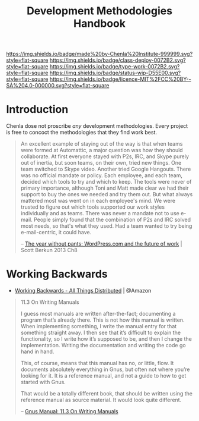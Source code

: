 #   -*- mode: org; fill-column: 60 -*-

#+TITLE: Development Methodologies Handbook
#+STARTUP: showall
#+TOC: headlines 4
#+PROPERTY: filename
:PROPERTIES:
:CUSTOM_ID: 
:Name:      /home/deerpig/proj/chenla/docs/hb-methodologies.org
:Created:   2017-01-31T14:37@Prek Leap (11.642600N-104.919210W)
:ID:        f26c2ae8-0bb2-43c9-85f8-24f94ad47744
:VER:       551835988.374225627
:GEO:       48P-491193-1287029-15
:BXID:      chenla:OEN0-0020
:Class:     deploy
:Type:      work
:Status:    wip
:Licence:   MIT/CC BY-SA 4.0
:END:

[[https://img.shields.io/badge/made%20by-Chenla%20Institute-999999.svg?style=flat-square]] 
[[https://img.shields.io/badge/class-deploy-0072B2.svg?style=flat-square]]
[[https://img.shields.io/badge/type-work-0072B2.svg?style=flat-square]]
[[https://img.shields.io/badge/status-wip-D55E00.svg?style=flat-square]]
[[https://img.shields.io/badge/licence-MIT%2FCC%20BY--SA%204.0-000000.svg?style=flat-square]]


* Introduction

#+CAPTION: [[https://upload.wikimedia.org/wikipedia/commons/thumb/0/00/Uttar_Pradesh_Apsara.jpg/160px-Uttar_Pradesh_Apsara.jpg][A 12th-century sandstone statue of an Apsara]] | Wikimedia
#+ATTR_ORG: :width 300px

Chenla dose not proscribe /any/ development methodologies.
Every project is free to concoct the methodologies that they
find work best.

#+begin_quote
An excellent example of staying out of the way is that when
teams were formed at Automattic, a major question was how
they should collaborate. At first everyone stayed with P2s,
IRC, and Skype purely out of inertia, but soon teams, on
their own, tried new things. One team switched to Skype
video. Another tried Google Hangouts. There was no official
mandate or policy. Each employee, and each team, decided
which tools to try and which to keep. The tools were never
of primary importance, although Toni and Matt made clear we
had their support to buy the ones we needed and try them
out. But what always mattered most was went on in each
employee's mind. We were trusted to figure out which tools
supported our work styles individually and as teams. There
was never a mandate not to use e-mail. People simply found
that the combination of P2s and IRC solved most needs, so
that's what they used. Had a team wanted to try being
e-mail-centric, it could have.

-- [[bib:burkun:2013pants][The year without pants: WordPress.com and the future of
   work]] | Scott Berkun 2013  Ch8
#+end_quote


* Working Backwards

  - [[http://www.allthingsdistributed.com/2006/11/working_backwards.html][Working Backwards - All Things Distributed]] | @Amazon
 
#+begin_quote
11.3 On Writing Manuals

I guess most manuals are written after-the-fact; documenting
a program that’s already there. This is not how this manual
is written. When implementing something, I write the manual
entry for that something straight away. I then see that it’s
difficult to explain the functionality, so I write how it’s
supposed to be, and then I change the
implementation. Writing the documentation and writing the
code go hand in hand.

This, of course, means that this manual has no, or little,
flow. It documents absolutely everything in Gnus, but often
not where you’re looking for it. It is a reference manual,
and not a guide to how to get started with Gnus.

That would be a totally different book, that should be
written using the reference manual as source material. It
would look quite different.

-- [[http://gnus.org/manual/gnus_135.html#On-Writing-Manuals][Gnus Manual: 11.3 On Writing Manuals]]
#+end_quote

